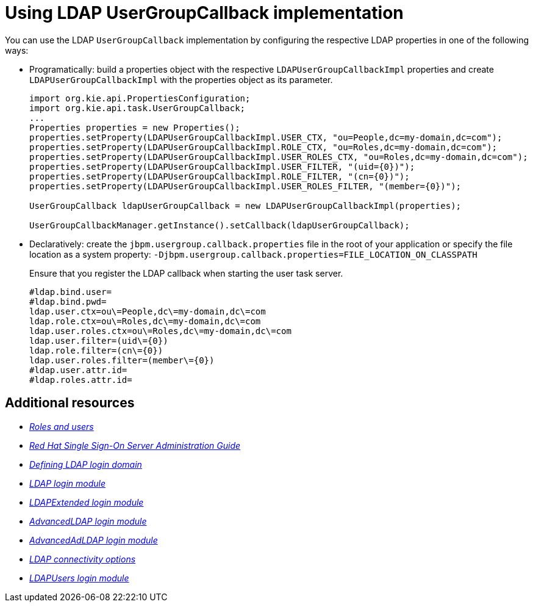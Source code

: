 [id='managing-business-central-using-usergroupcallback-ref']
= Using LDAP UserGroupCallback implementation

You can use the LDAP `UserGroupCallback` implementation by configuring the respective LDAP properties in one of the following ways:

* Programatically: build a properties object with the respective `LDAPUserGroupCallbackImpl` properties and create `LDAPUserGroupCallbackImpl` with the properties object as its parameter.
+
[source]
----
import org.kie.api.PropertiesConfiguration;
import org.kie.api.task.UserGroupCallback;
...
Properties properties = new Properties();
properties.setProperty(LDAPUserGroupCallbackImpl.USER_CTX, "ou=People,dc=my-domain,dc=com");
properties.setProperty(LDAPUserGroupCallbackImpl.ROLE_CTX, "ou=Roles,dc=my-domain,dc=com");
properties.setProperty(LDAPUserGroupCallbackImpl.USER_ROLES_CTX, "ou=Roles,dc=my-domain,dc=com");
properties.setProperty(LDAPUserGroupCallbackImpl.USER_FILTER, "(uid={0})");
properties.setProperty(LDAPUserGroupCallbackImpl.ROLE_FILTER, "(cn={0})");
properties.setProperty(LDAPUserGroupCallbackImpl.USER_ROLES_FILTER, "(member={0})");

UserGroupCallback ldapUserGroupCallback = new LDAPUserGroupCallbackImpl(properties);

UserGroupCallbackManager.getInstance().setCallback(ldapUserGroupCallback);
----

* Declaratively: create the `jbpm.usergroup.callback.properties` file in the root of your application or specify the file location as a system property: `-Djbpm.usergroup.callback.properties=FILE_LOCATION_ON_CLASSPATH`
+
Ensure that you register the LDAP callback when starting the user task server.
+
[source]
----
#ldap.bind.user=
#ldap.bind.pwd=
ldap.user.ctx=ou\=People,dc\=my-domain,dc\=com
ldap.role.ctx=ou\=Roles,dc\=my-domain,dc\=com
ldap.user.roles.ctx=ou\=Roles,dc\=my-domain,dc\=com
ldap.user.filter=(uid\={0})
ldap.role.filter=(cn\={0})
ldap.user.roles.filter=(member\={0})
#ldap.user.attr.id=
#ldap.roles.attr.id=
----

[float]
== Additional resources

* https://access.redhat.com/documentation/en-us/red_hat_process_automation_manager/7.3/html-single/installing_and_configuring_red_hat_process_automation_manager_on_red_hat_jboss_eap_7.2/roles-users-con/#roles-users-con[_Roles and users_]
* https://access.redhat.com/documentation/en-us/red_hat_single_sign-on/7.2/html-single/server_administration_guide/[_Red Hat Single Sign-On Server Administration Guide_]
* https://access.redhat.com/documentation/en-us/red_hat_process_automation_manager/7.3/html-single/managing_and_monitoring_process_server/index#ldap-login-domain-proc[_Defining LDAP login domain_]
* https://access.redhat.com/documentation/en-us/red_hat_jboss_enterprise_application_platform/7.2/html-single/login_module_reference/index#ldap_login_module[_LDAP login module_]
* https://access.redhat.com/documentation/en-us/red_hat_jboss_enterprise_application_platform/7.2/html-single/login_module_reference/index#ldapextended_login_module[_LDAPExtended login module_]
* https://access.redhat.com/documentation/en-us/red_hat_jboss_enterprise_application_platform/7.2/html-single/login_module_reference/index#advancedldap_login_module[_AdvancedLDAP login module_]
* https://access.redhat.com/documentation/en-us/red_hat_jboss_enterprise_application_platform/7.2/html-single/login_module_reference/index#advancedadldap_login_module[_AdvancedAdLDAP login module_]
* https://access.redhat.com/documentation/en-us/red_hat_jboss_enterprise_application_platform/7.2/html-single/login_module_reference/index#ldap_connectivity_options[_LDAP connectivity options_]
* https://access.redhat.com/documentation/en-us/red_hat_jboss_enterprise_application_platform/7.2/html-single/login_module_reference/index#ldapusers_login_module[_LDAPUsers login module_]
